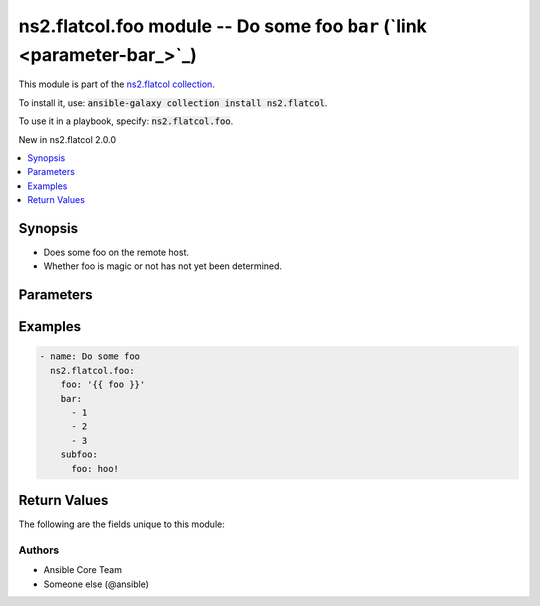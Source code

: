 

ns2.flatcol.foo module -- Do some foo \ :literal:`bar` (`link <parameter-bar_>`_)\ 
+++++++++++++++++++++++++++++++++++++++++++++++++++++++++++++++++++++++++++++++++++

This module is part of the `ns2.flatcol collection <https://galaxy.ansible.com/ns2/flatcol>`_.

To install it, use: :code:`ansible-galaxy collection install ns2.flatcol`.

To use it in a playbook, specify: :code:`ns2.flatcol.foo`.

New in ns2.flatcol 2.0.0

.. contents::
   :local:
   :depth: 1


Synopsis
--------

- Does some foo on the remote host.
- Whether foo is magic or not has not yet been determined.








Parameters
----------

.. raw:: html

  <table style="width: 100%; height: 1px;">
  <thead>
  <tr>
    <th><p>Parameter</p></th>
    <th><p>Comments</p></th>
  </tr>
  </thead>
  <tbody>
  <tr style="height: 100%;">
    <td style="height: inherit; display: flex; flex-direction: row;"><div style="padding: 8px 16px; border-top: 1px solid #000000; height: inherit; flex: 1 0 auto; white-space: nowrap; max-width: 100%;">
      <div class="ansibleOptionAnchor" id="parameter-bar"></div>
      <div class="ansibleOptionAnchor" id="parameter-baz"></div>
      <p style="display: inline;"><strong>bar</strong></p>
      <a class="ansibleOptionLink" href="#parameter-bar" title="Permalink to this option"></a>
      <p style="font-size: small; margin-bottom: 0;"><span style="color: darkgreen; white-space: normal;">aliases: baz</span></p>
      <p style="font-size: small; margin-bottom: 0;">
        <span style="color: purple;">list</span>
        / <span style="color: purple;">elements=integer</span>
      </p>
    </div></td>
    <td>
      <p>A bar.</p>
      <p>Independent from <code class="ansible-option literal notranslate"><strong><a class="reference internal" href="#parameter-foo"><span class="std std-ref"><span class="pre">foo</span></span></a></strong></code>.</p>
      <p>Do not confuse with <code class="ansible-return-value literal notranslate"><a class="reference internal" href="#return-bar"><span class="std std-ref"><span class="pre">bar</span></span></a></code>.</p>
    </td>
  </tr>
  <tr style="height: 100%;">
    <td style="height: inherit; display: flex; flex-direction: row;"><div style="padding: 8px 16px; border-top: 1px solid #000000; height: inherit; flex: 1 0 auto; white-space: nowrap; max-width: 100%;">
      <div class="ansibleOptionAnchor" id="parameter-foo"></div>
      <p style="display: inline;"><strong>foo</strong></p>
      <a class="ansibleOptionLink" href="#parameter-foo" title="Permalink to this option"></a>
      <p style="font-size: small; margin-bottom: 0;">
        <span style="color: purple;">string</span>
        / <span style="color: red;">required</span>
      </p>
    </div></td>
    <td>
      <p>The foo source.</p>
    </td>
  </tr>
  <tr style="height: 100%;">
    <td style="height: inherit; display: flex; flex-direction: row;"><div style="padding: 8px 16px; border-top: 1px solid #000000; height: inherit; flex: 1 0 auto; white-space: nowrap; max-width: 100%;">
      <div class="ansibleOptionAnchor" id="parameter-subfoo"></div>
      <div class="ansibleOptionAnchor" id="parameter-subbaz"></div>
      <p style="display: inline;"><strong>subfoo</strong></p>
      <a class="ansibleOptionLink" href="#parameter-subfoo" title="Permalink to this option"></a>
      <p style="font-size: small; margin-bottom: 0;"><span style="color: darkgreen; white-space: normal;">aliases: subbaz</span></p>
      <p style="font-size: small; margin-bottom: 0;">
        <span style="color: purple;">dictionary</span>
      </p>
      <p><span style="font-style: italic; font-size: small; color: darkgreen;">added in ns2.flatcol 2.0.0</span></p>
    </div></td>
    <td>
      <p>Some recursive foo.</p>
    </td>
  </tr>
  <tr style="height: 100%;">
    <td style="height: inherit; display: flex; flex-direction: row;"><div style="margin-left: 2em; border-right: 1px solid #000000;"></div><div style="padding: 8px 16px; border-top: 1px solid #000000; height: inherit; flex: 1 0 auto; white-space: nowrap; max-width: 100%;">
      <div class="ansibleOptionAnchor" id="parameter-subfoo/foo"></div>
      <div class="ansibleOptionAnchor" id="parameter-subbaz/foo"></div>
      <div class="ansibleOptionAnchor" id="parameter-subfoo/bam"></div>
      <div class="ansibleOptionAnchor" id="parameter-subbaz/bam"></div>
      <p style="display: inline;"><strong>foo</strong></p>
      <a class="ansibleOptionLink" href="#parameter-subfoo/foo" title="Permalink to this option"></a>
      <p style="font-size: small; margin-bottom: 0;"><span style="color: darkgreen; white-space: normal;">aliases: bam</span></p>
      <p style="font-size: small; margin-bottom: 0;">
        <span style="color: purple;">string</span>
        / <span style="color: red;">required</span>
      </p>
    </div></td>
    <td>
      <p>A sub foo.</p>
      <p>Whatever.</p>
      <p>Also required when <code class="ansible-option literal notranslate"><strong><a class="reference internal" href="#parameter-subfoo"><span class="std std-ref"><span class="pre">subfoo</span></span></a></strong></code> is specified when <code class="ansible-option-value literal notranslate"><a class="reference internal" href="#parameter-foo"><span class="std std-ref"><span class="pre">foo=bar</span></span></a></code> or <code class="ansible-value literal notranslate">baz</code>.</p>
      <p>Note that <code class="ansible-option literal notranslate"><strong><a class="reference internal" href="#parameter-subfoo/foo"><span class="std std-ref"><span class="pre">subfoo.foo</span></span></a></strong></code> is the same as <code class="ansible-option literal notranslate"><strong><a class="reference internal" href="#parameter-subbaz/foo"><span class="std std-ref"><span class="pre">subbaz.foo</span></span></a></strong></code>, <code class="ansible-option literal notranslate"><strong><a class="reference internal" href="#parameter-subbaz/bam"><span class="std std-ref"><span class="pre">subbaz.bam</span></span></a></strong></code>, and <code class="ansible-option literal notranslate"><strong><a class="reference internal" href="#parameter-subfoo/bam"><span class="std std-ref"><span class="pre">subfoo.bam</span></span></a></strong></code>.</p>
      <p><code class="xref std std-envvar literal notranslate">FOOBAR1</code>, <code class="xref std std-envvar literal notranslate">FOOBAR2</code>, <code class="xref std std-envvar literal notranslate">FOOBAR3</code>, <code class="xref std std-envvar literal notranslate">FOOBAR4</code>.</p>
    </td>
  </tr>

  </tbody>
  </table>






Examples
--------

.. code-block:: yaml

    
    - name: Do some foo
      ns2.flatcol.foo:
        foo: '{{ foo }}'
        bar:
          - 1
          - 2
          - 3
        subfoo:
          foo: hoo!





Return Values
-------------
The following are the fields unique to this module:

.. raw:: html

  <table style="width: 100%; height: 1px;">
  <thead>
  <tr>
    <th><p>Key</p></th>
    <th><p>Description</p></th>
  </tr>
  </thead>
  <tbody>
  <tr style="height: 100%;">
    <td style="height: inherit; display: flex; flex-direction: row;"><div style="padding: 8px 16px; border-top: 1px solid #000000; height: inherit; flex: 1 0 auto; white-space: nowrap; max-width: 100%;">
      <div class="ansibleOptionAnchor" id="return-bar"></div>
      <p style="display: inline;"><strong>bar</strong></p>
      <a class="ansibleOptionLink" href="#return-bar" title="Permalink to this return value"></a>
      <p style="font-size: small; margin-bottom: 0;">
        <span style="color: purple;">string</span>
      </p>
    </div></td>
    <td>
      <p>Some bar.</p>
      <p>Referencing myself as <code class="ansible-return-value literal notranslate"><a class="reference internal" href="#return-bar"><span class="std std-ref"><span class="pre">bar</span></span></a></code>.</p>
      <p>Do not confuse with <code class="ansible-option literal notranslate"><strong><a class="reference internal" href="#parameter-bar"><span class="std std-ref"><span class="pre">bar</span></span></a></strong></code>.</p>
      <p style="margin-top: 8px;"><span style="font-weight: 700;">Returned:</span> success</p>
      <p style="margin-top: 8px; color: blue; word-wrap: break-word; word-break: break-all;"><span style="color: black; font-weight: 700;">Sample:</span> <code>&#34;baz&#34;</code></p>
    </td>
  </tr>
  </tbody>
  </table>




Authors
~~~~~~~

- Ansible Core Team
- Someone else (@ansible)




